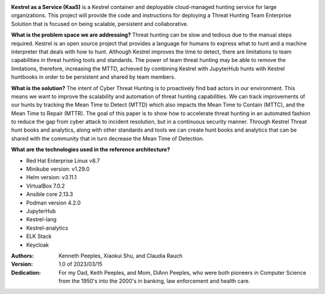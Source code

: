 .. image:: images/kaas-logo-drawio.png
   :width: 432
   :alt: Kestrel as a Service

**Kestrel as a Service (KaaS)** is a Kestrel container and deployable cloud-managed hunting service for large organizations.  This project will provide the code and instructions for deploying a Threat Hunting Team Enterprise Solution that is focused on being scalable, persistent and collaborative.

**What is the problem space we are addressing?** Threat hunting can be slow and tedious due to the manual steps required. Kestrel is an open source project that provides a language for humans to express what to hunt and a machine interpreter that deals with how to hunt.  Although Kestrel improves the time to detect, there are limitations to team capabilities in threat hunting tools and standards. The power of team threat hunting may be able to remove the limitations, therefore, increasing the MTTD, achieved by combining Kestrel with JupyterHub hunts with Kestrel huntbooks in order to be persistent and shared by team members. 

**What is the solution?**  The intent of Cyber Threat Hunting is to proactively find bad actors in our environment.  This means we want to improve the scalability and automation of threat hunting capabilities.  We can track improvements of our hunts by tracking the Mean Time to Detect (MTTD) which also impacts the Mean Time to Contain (MTTC), and the Mean Time to Repair (MTTR). The goal of this paper is to show how to accelerate threat hunting in an automated fashion to reduce the gap from cyber attack to incident resolution, but in a continuous security manner. Through Kestrel Threat hunt books and analytics, along with other standards and tools we can create hunt books and analytics that can be shared with the community that in turn decrease the Mean Time of Detection.  

**What are the technologies used in the reference architecture?** 

- Red Hat Enterprise Linux v8.7
- Minikube version: v1.29.0
- Helm version: v3.11.1
- VirtualBox 7.0.2
- Ansible core 2.13.3
- Podman version 4.2.0
- JupyterHub
- Kestrel-lang
- Kestrel-analytics
- ELK Stack
- Keycloak

:Authors:
    Kenneth Peeples,
    Xiaokui Shu, and
    Claudia Rauch

:Version: 1.0 of 2023/03/15
:Dedication: For my Dad, Keith Peeples, and Mom, DiAnn Peeples, who were both pioneers in Computer Science from the 1950's into the 2000's in banking, law enforcement and health care.

